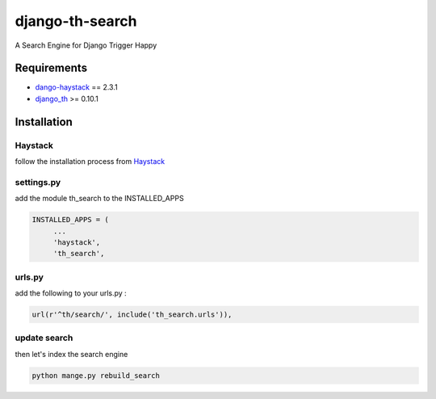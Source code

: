 ================
django-th-search
================
A Search Engine for Django Trigger Happy


Requirements
============
* `dango-haystack <https://github.com/django-haystack/django-haystack>`_ == 2.3.1
* `django_th <https://github.com/foxmask/django-th>`_ >= 0.10.1

Installation 
============

Haystack
--------

follow the installation process from `Haystack <http://django-haystack.readthedocs.org/>`_

settings.py 
-----------

add the module th_search to the INSTALLED_APPS


.. code:: python

   INSTALLED_APPS = (
        ...
        'haystack',
        'th_search',


urls.py
-------

add the following to your urls.py :


.. code:: python

    url(r'^th/search/', include('th_search.urls')),


update search 
-------------

then let's index the search engine


.. code:: system

    python mange.py rebuild_search
